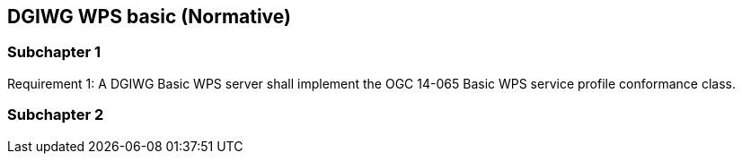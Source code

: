 == DGIWG WPS basic (Normative)

=== Subchapter 1

Requirement 1: A DGIWG Basic WPS server shall implement the OGC 14-065 Basic WPS service profile conformance class.

=== Subchapter 2
